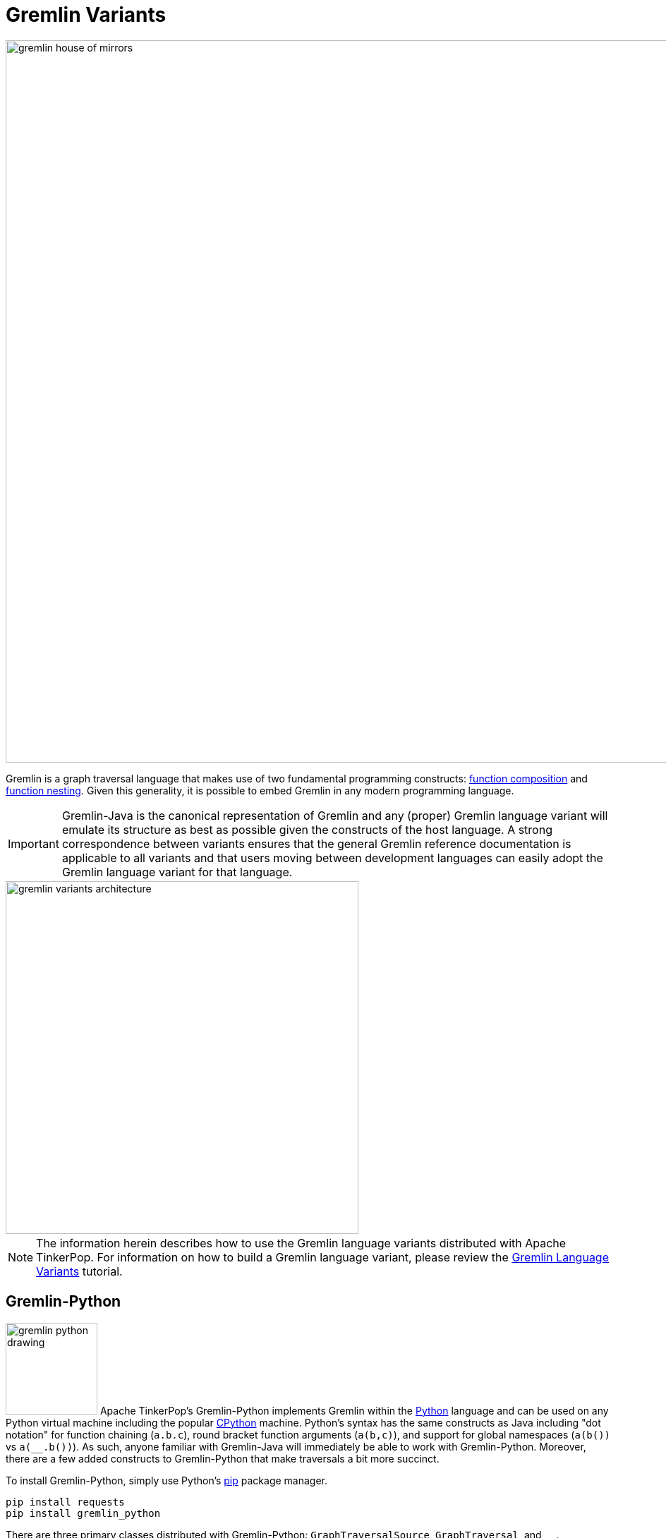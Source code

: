 ////
Licensed to the Apache Software Foundation (ASF) under one or more
contributor license agreements.  See the NOTICE file distributed with
this work for additional information regarding copyright ownership.
The ASF licenses this file to You under the Apache License, Version 2.0
(the "License"); you may not use this file except in compliance with
the License.  You may obtain a copy of the License at

  http://www.apache.org/licenses/LICENSE-2.0

Unless required by applicable law or agreed to in writing, software
distributed under the License is distributed on an "AS IS" BASIS,
WITHOUT WARRANTIES OR CONDITIONS OF ANY KIND, either express or implied.
See the License for the specific language governing permissions and
limitations under the License.
////
[[gremlin-variants]]
Gremlin Variants
================

image::gremlin-house-of-mirrors.png[width=1024]

Gremlin is a graph traversal language that makes use of two fundamental programming constructs:
link:https://en.wikipedia.org/wiki/Function_composition[function composition] and
link:https://en.wikipedia.org/wiki/Nested_function[function nesting]. Given this generality, it is possible to embed
Gremlin in any modern programming language.

IMPORTANT: Gremlin-Java is the canonical representation of Gremlin and any (proper) Gremlin language variant will emulate its
structure as best as possible given the constructs of the host language. A strong correspondence between variants ensures
that the general Gremlin reference documentation is applicable to all variants and that users moving between development
languages can easily adopt the Gremlin language variant for that language.

image::gremlin-variants-architecture.png[width=500,float=left]

NOTE: The information herein describes how to use the Gremlin language variants distributed
with Apache TinkerPop. For information on how to build a Gremlin language variant,
please review the link:http://tinkerpop.apache.org/docs/current/tutorials/gremlin-language-variants/[Gremlin Language Variants]
tutorial.

[[gremlin-python]]
Gremlin-Python
--------------

image:gremlin-python-drawing.png[width=130,float=right] Apache TinkerPop's Gremlin-Python implements Gremlin within
the link:https://www.python.org/[Python] language and can be used on any Python virtual machine including the popular
link:https://en.wikipedia.org/wiki/CPython[CPython] machine. Python's syntax has the same constructs as Java including
"dot notation" for function chaining (`a.b.c`), round bracket function arguments (`a(b,c)`), and support for global
namespaces (`a(b())` vs `a(__.b())`). As such, anyone familiar with Gremlin-Java will immediately be able to work
with Gremlin-Python. Moreover, there are a few added constructs to Gremlin-Python that make traversals a bit more succinct.

To install Gremlin-Python, simply use Python's link:https://en.wikipedia.org/wiki/Pip_(package_manager)[pip] package manager.

[source,bash]
pip install requests
pip install gremlin_python

There are three primary classes distributed with Gremlin-Python: `GraphTraversalSource`, `GraphTraversal`, and `__`.

[source,python]
from gremlin_python.structure.remote_graph import RemoteGraph
from gremlin_python.process.graph_traversal import GraphTraversalSource
from gremlin_python.process.graph_traversal import GraphTraversal
from gremlin_python.process.graph_traversal import __
from gremlin_python.driver.rest_remote_connection import RESTRemoteConnection

These classes mirror `GraphTraversalSource`, `GraphTraversal`, and `__`, respectively in Gremlin-Java. The `GraphTraversalSource`
requires a driver in order to communicate with <<gremlin-server,GremlinServer>> (or any <<connecting-via-remotegraph,`RemoteConnection`>>-enabled server).
The `gremlin_rest_driver` is provided with Apache TinkerPop and it serves as a simple (though verbose) driver that sends traversals to GremlinServer
via HTTP POST (using link:http://docs.python-requests.org/[requests]) and in return, is provided <<graphson-reader-writer,GraphSON>>-encoded results.
`RESTRemoteConnection` extends the abstract class `RemoteConnection` in `gremlin_python.driver`.

NOTE: For developers wishing to provide another *driver implementation* (e.g. one using the more efficient
link:https://en.wikipedia.org/wiki/WebSocket[WebSockets] protocol), be sure to extend `RemoteConnection` in `gremlin_python.driver` so it
can then be used by Gremlin-Python's `GraphTraversal`.

When GremlinServer is running, Gremlin-Python can communicate with GremlinServer. The `conf/gremlin-server-rest.modern.yaml`
configuration is used to expose GremlinServer's REST interface.

[source,bash]
----
$ bin/gremlin-server.sh conf/gremlin-server-rest-modern.yaml
[INFO] GremlinServer -
       \,,,/
       (o o)
---oOOo-(3)-oOOo---

[INFO] GremlinServer - Configuring Gremlin Server from conf/gremlin-server-rest-modern.yaml
[INFO] GraphManager - Graph [graph] was successfully configured via [conf/tinkergraph-empty.properties].
[INFO] ScriptEngines - Loaded gremlin-groovy ScriptEngine
[INFO] GremlinExecutor - Initialized gremlin-groovy ScriptEngine with scripts/generate-modern.groovy
[INFO] ServerGremlinExecutor - A GraphTraversalSource is now bound to [g] with graphtraversalsource[tinkergraph[vertices:0 edges:0], standard]
[INFO] AbstractChannelizer - Configured application/json with org.apache.tinkerpop.gremlin.driver.ser.GraphSONMessageSerializerV1d0
[INFO] GremlinServer$1 - Channel started at port 8182.
----

Within the CPython console, it is possible to evaluate the following.

[source,python]
graph = RemoteGraph(RESTRemoteConnection('http://localhost:8182','g'))
g = graph.traversal()
g.V().repeat(__.out()).times(2).name.toList()

CAUTION: Python has `as`, `in`, `and`, `or`, `is`, `not`, `from`, and `global` as reserved words. Gremlin-Python simply
prefixes `_` in front of these terms for their use with graph traversal. For instance: `g.V()._as('a')._in()._as('b').select('a','b')`.

When the traversal above is submitted to the `RemoteConnection`, it's `Bytecode` is sent in order to construct the equivalent traversal
in GremlinServer (thus, remotely). The bytecode is analyzed to determine which language the bytecode should be translated to.
If the traversal does not have lambdas, it will use Gremlin-Java. If it has lambdas in Groovy, it will use Gremlin-Groovy (`GremlinGroovyScriptEngine`).
Likewise, if it has lambdas represented in Python, it will use Gremlin-Python (`GremlinJythonScriptEngine`).

Gremlin-Python Sugar
~~~~~~~~~~~~~~~~~~~~

Python supports meta-programming and operator overloading. There are three uses of these techniques in Gremlin-Python that
makes traversals a bit more concise.

[gremlin-python,modern]
----
g.V().both()[1:3]
g.V().both()[1]
g.V().both().name
----

Static Enums and Methods
~~~~~~~~~~~~~~~~~~~~~~~~

Gremlin has various tokens (e.g. `T`, `P`, `Order`, `Operator`, etc.) that are represented in Gremlin-Python as Python `Enums`.

[source,python]
from gremlin_python.process.traversal import T
from gremlin_python.process.traversal import Order
from gremlin_python.process.traversal import Cardinality
from gremlin_python.process.traversal import Column
from gremlin_python.process.traversal import Direction
from gremlin_python.process.traversal import Operator
from gremlin_python.process.traversal import P
from gremlin_python.process.traversal import Pop
from gremlin_python.process.traversal import Scope
from gremlin_python.process.traversal import Barrier

These can be used analogously to how they are used in Gremlin-Java.

[gremlin-python,modern]
----
g.V().hasLabel('person').has('age',P.gt(30)).order().by('age',Order.decr)
----

Moreover, by importing the `statics` of Gremlin-Python, the class prefixes can be removed.

[source,python]
gremlin_python.statics.load_statics(globals())

With statics loaded its possible to represent the above traversal as below.

[gremlin-python,modern]
----
g.V().hasLabel('person').has('age',gt(30)).order().by('age',decr)
----

Finally, statics includes all the `__`-methods and thus, anonymous traversals like `__.out()` can be expressed as below.
That is, without the `__.`-prefix.

[gremlin-python,modern]
----
g.V().repeat(out()).times(2).name.fold()
----

RemoteConnection Bindings
~~~~~~~~~~~~~~~~~~~~~~~~~

When a traversal bytecode is sent over a `RemoteConnection` (e.g. GremlinServer), it will be translated, compiled, and executed accordingly.
If the same traversal is sent again, it can simply be executed as the compiled version will typically be cached.
Many traversals are unique up to some parameterization. For instance, `g.V(1).out('created').name` is considered different
from `g.V(4).out('created').name'` as they are different scripts. However, `g.V(x).out('created').name` with bindings of `{x : 1}` and
`{x : 4}` is the same. If a traversal is going to be run over and over again, but with different parameters, then bindings should be used.
This can significantly speed up execution as compilation need only occur once. In Gremlin-Python, bindings are 2-tuples and used as follows.

[gremlin-python,modern]
----
g.V(('id',1)).out('created').name
g.V(('id',4)).out('created').name
----

In the two examples above, the remote compiler is only used once.

The Lambda Solution
~~~~~~~~~~~~~~~~~~~

Supporting link:https://en.wikipedia.org/wiki/Anonymous_function[anonymous functions] across languages is extremely difficult.
As a simple solution, it is up to the `Translator` to decide how
link:https://docs.python.org/2/reference/expressions.html#lambda[Python lambdas] should be treated. For `PythonTranslator`
and `GroovyTranslator`, a lambda should be a zero-arg callable that returns a string representation of a Python or Groovy closure.
When the lambda is represented in `Bytecode` its language is encoded such that GremlinServer will know which translator to use.

[gremlin-python,modern]
----
g.V().out().map(lambda: "it.get().value('name').length()").sum()
----

